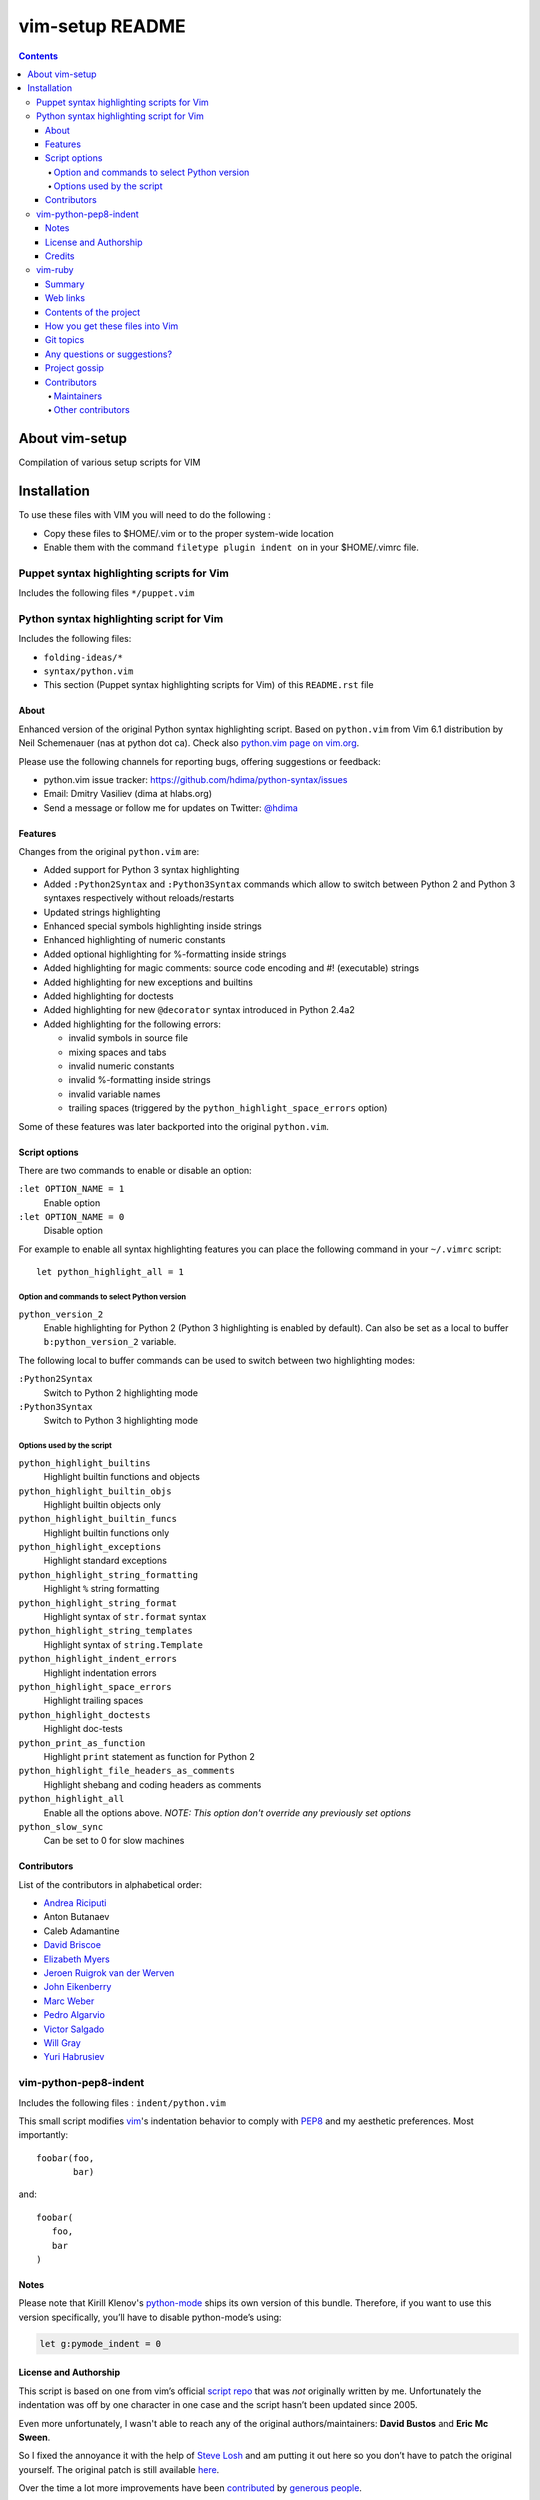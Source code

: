 .. # @@@ START COPYRIGHT @@@
   #
   # (C) Copyright 2015 Hewlett-Packard Development Company, L.P.
   #
   #  Licensed under the Apache License, Version 2.0 (the "License");
   #  you may not use this file except in compliance with the License.
   #  You may obtain a copy of the License at
   #
   #      http://www.apache.org/licenses/LICENSE-2.0
   #
   #  Unless required by applicable law or agreed to in writing, software
   #  distributed under the License is distributed on an "AS IS" BASIS,
   #  WITHOUT WARRANTIES OR CONDITIONS OF ANY KIND, either express or implied.
   #  See the License for the specific language governing permissions and
   #  limitations under the License.
   #
   # @@@ END COPYRIGHT @@@

=============================
vim-setup README
=============================

.. contents::

About vim-setup
***************

Compilation of various setup scripts for VIM


Installation
************

To use these files with VIM you will need to do the following :

* Copy these files to $HOME/.vim or to the proper system-wide location
* Enable them with the command ``filetype plugin indent on`` in your $HOME/.vimrc file.

Puppet syntax highlighting scripts for Vim
==========================================

Includes the following files ``*/puppet.vim``


Python syntax highlighting script for Vim
=========================================

Includes the following files:

* ``folding-ideas/*``
* ``syntax/python.vim``
* This section (Puppet syntax highlighting scripts for Vim) of this
  ``README.rst`` file

About
-----

Enhanced version of the original Python syntax highlighting script. Based on
``python.vim`` from Vim 6.1 distribution by Neil Schemenauer (nas at python dot
ca). Check also `python.vim page on vim.org
<http://www.vim.org/scripts/script.php?script_id=790>`_.

Please use the following channels for reporting bugs, offering suggestions or
feedback:

- python.vim issue tracker: https://github.com/hdima/python-syntax/issues
- Email: Dmitry Vasiliev (dima at hlabs.org)
- Send a message or follow me for updates on Twitter: `@hdima
  <https://twitter.com/hdima>`__

Features
--------

Changes from the original ``python.vim`` are:

- Added support for Python 3 syntax highlighting
- Added ``:Python2Syntax`` and ``:Python3Syntax`` commands which allow to
  switch between Python 2 and Python 3 syntaxes respectively without
  reloads/restarts
- Updated strings highlighting
- Enhanced special symbols highlighting inside strings
- Enhanced highlighting of numeric constants
- Added optional highlighting for %-formatting inside strings
- Added highlighting for magic comments: source code encoding and #!
  (executable) strings
- Added highlighting for new exceptions and builtins
- Added highlighting for doctests
- Added highlighting for new ``@decorator`` syntax introduced in Python 2.4a2
- Added highlighting for the following errors:

  - invalid symbols in source file
  - mixing spaces and tabs
  - invalid numeric constants
  - invalid %-formatting inside strings
  - invalid variable names
  - trailing spaces (triggered by the ``python_highlight_space_errors`` option)

Some of these features was later backported into the original ``python.vim``.

Script options
--------------

There are two commands to enable or disable an option:

``:let OPTION_NAME = 1``
  Enable option
``:let OPTION_NAME = 0``
  Disable option

For example to enable all syntax highlighting features you can place the
following command in your ``~/.vimrc`` script::

  let python_highlight_all = 1

Option and commands to select Python version
~~~~~~~~~~~~~~~~~~~~~~~~~~~~~~~~~~~~~~~~~~~~

``python_version_2``
  Enable highlighting for Python 2 (Python 3 highlighting is enabled by
  default). Can also be set as a local to buffer ``b:python_version_2``
  variable.

The following local to buffer commands can be used to switch between two
highlighting modes:

``:Python2Syntax``
  Switch to Python 2 highlighting mode
``:Python3Syntax``
  Switch to Python 3 highlighting mode

Options used by the script
~~~~~~~~~~~~~~~~~~~~~~~~~~

``python_highlight_builtins``
  Highlight builtin functions and objects
``python_highlight_builtin_objs``
  Highlight builtin objects only
``python_highlight_builtin_funcs``
  Highlight builtin functions only
``python_highlight_exceptions``
  Highlight standard exceptions
``python_highlight_string_formatting``
  Highlight ``%`` string formatting
``python_highlight_string_format``
  Highlight syntax of ``str.format`` syntax
``python_highlight_string_templates``
  Highlight syntax of ``string.Template``
``python_highlight_indent_errors``
  Highlight indentation errors
``python_highlight_space_errors``
  Highlight trailing spaces
``python_highlight_doctests``
  Highlight doc-tests
``python_print_as_function``
  Highlight ``print`` statement as function for Python 2
``python_highlight_file_headers_as_comments``
  Highlight shebang and coding headers as comments
``python_highlight_all``
  Enable all the options above. *NOTE: This option don't override any
  previously set options*
``python_slow_sync``
  Can be set to 0 for slow machines

Contributors
------------

List of the contributors in alphabetical order:

- `Andrea Riciputi <https://github.com/mrrech>`_
- Anton Butanaev
- Caleb Adamantine
- `David Briscoe <https://github.com/idbrii>`_
- `Elizabeth Myers <https://github.com/Elizafox>`_
- `Jeroen Ruigrok van der Werven <https://github.com/ashemedai>`_
- `John Eikenberry <https://github.com/eikenb>`_
- `Marc Weber <https://github.com/MarcWeber>`_
- `Pedro Algarvio <https://github.com/s0undt3ch>`_
- `Victor Salgado <https://github.com/mcsalgado>`_
- `Will Gray <https://github.com/graywh>`_
- `Yuri Habrusiev <https://github.com/yuriihabrusiev>`_


vim-python-pep8-indent
======================

Includes the following files : ``indent/python.vim``

This small script modifies vim_'s indentation behavior to comply with PEP8_ and my aesthetic preferences.
Most importantly::

   foobar(foo,
          bar)

and::

   foobar(
      foo,
      bar
   )


Notes
-----

Please note that Kirill Klenov's python-mode_ ships its own version of this bundle.
Therefore, if you want to use this version specifically, you’ll have to disable python-mode’s using:

.. code-block:: vim

   let g:pymode_indent = 0


License and Authorship
----------------------

This script is based on one from vim’s official `script repo`_  that was *not* originally written by me.
Unfortunately the indentation was off by one character in one case and the script hasn’t been updated since 2005.

Even more unfortunately, I wasn't able to reach any of the original authors/maintainers:
**David Bustos** and **Eric Mc Sween**.

So I fixed the annoyance it with the help of `Steve Losh`_ and am putting it out here so you don’t have to patch the original yourself.
The original patch is still available here_.

Over the time a lot more improvements have been contributed_ by `generous people`_.

I’d like to thank the original authors here for their work and release it hereby to the *Public Domain* (using the CC0_ licence) since I hope that would be in their spirit.
If anyone with a say in this objects, please let me_ know immediately.
Also, if someone is in contact with one of them, I would appreciate being introduced.

While my Vimscript_ skills are still feeble, I intend to maintain it for now.
This mainly means that I'll triage through bugs and pull requests but won't be fixing much myself.


.. _vim: http://www.vim.org/
.. _PEP8: http://www.python.org/dev/peps/pep-0008/
.. _`script repo`: http://www.vim.org/scripts/script.php?script_id=974
.. _`Steve Losh`: http://stevelosh.com/
.. _here: https://gist.github.com/2965846
.. _Neobundle: https://github.com/Shougo/neobundle.vim
.. _Pathogen: https://github.com/tpope/vim-pathogen
.. _python-mode: https://github.com/klen/python-mode
.. _`Vimscript`: http://learnvimscriptthehardway.stevelosh.com/
.. _vundle: https://github.com/gmarik/Vundle.vim
.. _me: https://hynek.me/
.. _CC0: http://creativecommons.org/publicdomain/zero/1.0/
.. _contributed: https://github.com/hynek/vim-python-pep8-indent/blob/master/CONTRIBUTING.rst
.. _`generous people`: https://github.com/hynek/vim-python-pep8-indent/blob/master/AUTHORS.rst


Credits
-------
``vim-python-pep8-indent`` has been originally written by **David Bustos** and **Eric Mc Sween** who both are unreachable unfortunately.

It is currently maintained by `Hynek Schlawack <https://twitter.com/hynek>`_ with the generous help of the following contributors:

- 0player
- Bryan Bennett
- Clay Gerrard
- Hassan Kibirige
- Jelte Fennema
- Johann Klä
- Joseph Irwin
- Steve Losh
- Sylvain Soliman



vim-ruby
======================

Includes the following files :

* ``autoload/rubycomplete.vim``
* ``compiler/*ruby*.vim``
* ``compiler/rake.vim``
* ``compiler/rspec.vim``
* ``doc/*ruby*``
* ``etc/examples/indent/closing_brackets.rb``
* ``ftdetect/ruby.vim``
* ``ftplugin/*ruby.vim``
* ``indent/*ruby.vim``
* ``syntax/*ruby.vim``

Summary
-------

This project contains Vim configuration files for editing and compiling Ruby
within Vim.  See the project homepage for more details.

Web links
---------

Homepage: https://github.com/vim-ruby
Explanation:  https://github.com/vim-ruby/vim-ruby/wiki

Contents of the project
-----------------------

- The autoload, compiler, ftdetect, ftplugin, indent and syntax directories
  contain the ruby*.vim files that are to be copied to a location somewhere
  in the Vim 'runtimepath'.

How you get these files into Vim
--------------------------------

- By downloading the project via a snapshot or Git, you can keep up with
  the latest, make changes, and install the files to a Vim directory.
- By downloading one of the tarballs, you can easily install the latest
  stable or development version wherever you like on your machine.  No
  README etc. just Vim files.  You would typically install these into either
  $VIM/vimfiles, for system-wide use, or $HOME/.vim ($HOME/vimfiles on
  Windows) for personal use.
- Remember that when you install Vim in the first place, all of these files
  are present.  The purpose of downloading and installing them from
  GitHub is to get the latest version of them.

Git topics
----------

- Project was migrated from CVS in August, 2008.
- Files are tagged according to which version of Vim they are released in.
- The project was initiated in July 2003, when the current version of Vim
  was 6.2.  Thus every file began its life tagged as vim6.2.
- Modifications to the files are made in the expectation that they need to
  be tested by interested users.  They therefore (probably) don't have a
  tag, and are available via "git pull --rebase", or a development snapshot.
- When a modification is considered stable, it is given a tag.
  Everything that is stable gets released in vim-ruby-YYY.MM.DD.tar.gz files.
- When a new version of Vim is about to be released, the stable tarball is
  contributed to it.  After it has been released, the files are tagged
  accordingly.
- MORAL OF THE STORY: modifications are committed to the head of the tree;
  when they are ready for release into userland, they are tagged "stable".

Any questions or suggestions?
-----------------------------
- If there's something about the project or its concepts that you don't
  understand, send an email to the release coordinator, Doug Kearns
  (dougkearns at gmail.com).
- To ask about the contents of the configuration files, open a GitHub issue
  or ask on the mailing list, as different people maintain the different
  files.

Project gossip
--------------
- While the individual effort to maintain these files has a long history,
  this actual project began in late July 2003.

Contributors
------------

Maintainers
~~~~~~~~~~~

* Mark Guzman <segfault@hasno.info>
* Doug Kearns <dougkearns@gmail.com>
* Tim Pope <vim@NOSPAMtpope.org>
* Andrew Radev <andrey.radev@gmail.com>
* Nikolai Weibull <now@bitwi.se>

Other contributors
~~~~~~~~~~~~~~~~~~

* Michael Brailsford <brailsmt@yahoo.com>
* Sean Flanagan <sdflanagan@ozemail.com.au>
* Tim Hammerquist <timh@rubyforge.org>
* Ken Miller <ken.miller@gmail.com>
* Hugh Sasse <hgs@dmu.ac.uk>
* Tilman Sauerbeck <tilman@code-monkey.de>
* Bertram Scharpf <info@bertram-scharpf.de>
* Gavin Sinclair <gsinclair@gmail.com>
* Aaron Son <aaronson@uiuc.edu>
* Ned Konz <ned@bike-nomad.com>



